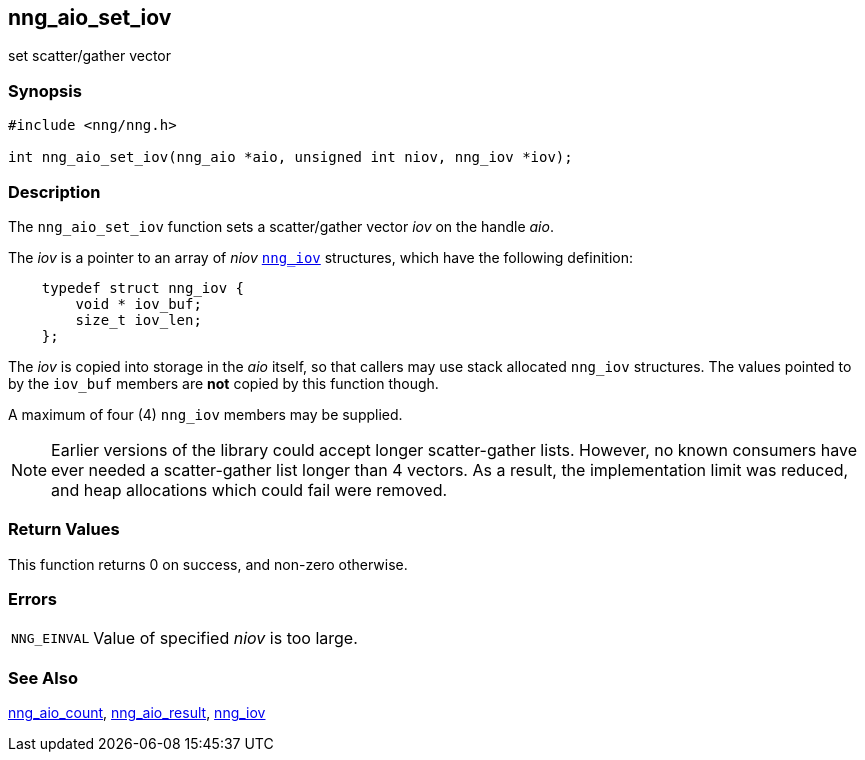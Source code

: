 ## nng_aio_set_iov

set scatter/gather vector

### Synopsis

```c
#include <nng/nng.h>

int nng_aio_set_iov(nng_aio *aio, unsigned int niov, nng_iov *iov);
```

### Description

The `nng_aio_set_iov` function sets a ((scatter/gather)) vector _iov_ on the handle _aio_.

The _iov_ is a pointer to an array of _niov_ xref:nng_iov.5.adoc[`nng_iov`] structures, which have the following definition:

```c
    typedef struct nng_iov {
        void * iov_buf;
        size_t iov_len;
    };
```

The _iov_ is copied into storage in the _aio_ itself, so that callers may use stack allocated `nng_iov` structures.
The values pointed to by the `iov_buf` members are *not* copied by this function though.

A maximum of four (4) `nng_iov` members may be supplied.

NOTE: Earlier versions of the library could accept longer scatter-gather lists.
However, no known consumers have ever needed a scatter-gather list longer than 4 vectors.
As a result, the implementation limit was reduced, and heap allocations which could fail were removed.

### Return Values

This function returns 0 on success, and non-zero otherwise.

### Errors

[horizontal]
`NNG_EINVAL`:: Value of specified _niov_ is too large.

### See Also

[.text-left]
xref:nng_aio_count.adoc[nng_aio_count],
xref:nng_aio_result.adoc[nng_aio_result],
xref:nng_iov.5.adoc[nng_iov]
